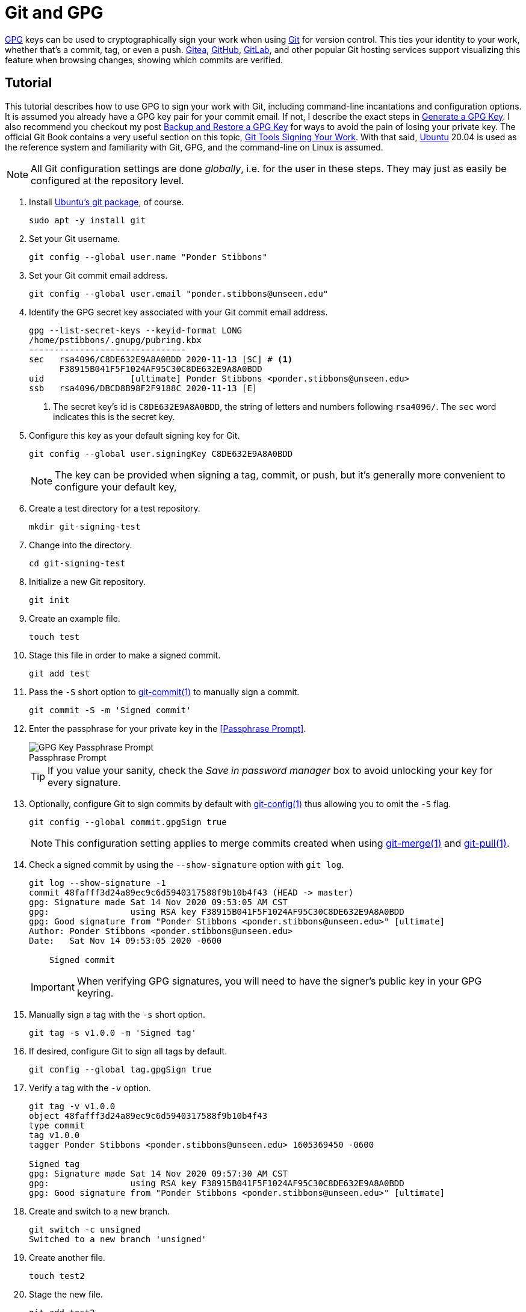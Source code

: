 = Git and GPG
:page-layout:
:page-category: Development
:page-tags: [Cryptography, Git, GnuPG, GPG, OpenPGP, Ubuntu]

https://gnupg.org/[GPG] keys can be used to cryptographically sign your work when using https://git-scm.com/[Git] for version control.
This ties your identity to your work, whether that's a commit, tag, or even a push.
https://gitea.io/en-us/[Gitea], https://github.com/[GitHub], https://github.com/[GitLab], and other popular Git hosting services support visualizing this feature when browsing changes, showing which commits are verified.

== Tutorial

This tutorial describes how to use GPG to sign your work with Git, including command-line incantations and configuration options.
It is assumed you already have a GPG key pair for your commit email.
If not, I describe the exact steps in <<generate-a-gpg-key#,Generate a GPG Key>>.
I also recommend you checkout my post <<backup-and-restore-a-gpg-key#,Backup and Restore a GPG Key>> for ways to avoid the pain of losing your private key.
The official Git Book contains a very useful section on this topic, https://git-scm.com/book/en/v2/Git-Tools-Signing-Your-Work[Git Tools Signing Your Work].
With that said, https://ubuntu.com/[Ubuntu] 20.04 is used as the reference system and familiarity with Git, GPG, and the command-line on Linux is assumed.

[NOTE]
====
All Git configuration settings are done _globally_, i.e. for the user in these steps.
They may just as easily be configured at the repository level.
====

. Install https://packages.ubuntu.com/focal/git[Ubuntu's git package], of course.
+
[,sh]
----
sudo apt -y install git
----

. Set your Git username.
+
[,sh]
----
git config --global user.name "Ponder Stibbons"
----

. Set your Git commit email address.
+
[,sh]
----
git config --global user.email "ponder.stibbons@unseen.edu"
----

. Identify the GPG secret key associated with your Git commit email address.
+
[,sh]
----
gpg --list-secret-keys --keyid-format LONG
/home/pstibbons/.gnupg/pubring.kbx
-------------------------------
sec   rsa4096/C8DE632E9A8A0BDD 2020-11-13 [SC] # <1>
      F38915B041F5F1024AF95C30C8DE632E9A8A0BDD
uid                 [ultimate] Ponder Stibbons <ponder.stibbons@unseen.edu>
ssb   rsa4096/DBCD8B98F2F9188C 2020-11-13 [E]
----
<1> The secret key's id is `C8DE632E9A8A0BDD`, the string of letters and numbers following `rsa4096/`.
The `sec` word indicates this is the secret key.

. Configure this key as your default signing key for Git.
+
--
[,sh]
----
git config --global user.signingKey C8DE632E9A8A0BDD
----

NOTE: The key can be provided when signing a tag, commit, or push, but it's generally more convenient to configure your default key,
--

. Create a test directory for a test repository.
+
[,sh]
----
mkdir git-signing-test
----

. Change into the directory.
+
[,sh]
----
cd git-signing-test
----

. Initialize a new Git repository.
+
[,sh]
----
git init
----

. Create an example file.
+
[,sh]
----
touch test
----

. Stage this file in order to make a signed commit.
+
[,sh]
----
git add test
----

. Pass the `-S` short option to http://manpages.ubuntu.com/manpages/focal/en/man1/git-commit.1.html[git-commit(1)] to manually sign a commit.
+
[,sh]
----
git commit -S -m 'Signed commit'
----

. Enter the passphrase for your private key in the <<Passphrase Prompt>>.
+
--
[caption=""]
.Passphrase Prompt
image::Passphrase Prompt.png[GPG Key Passphrase Prompt]

TIP: If you value your sanity, check the _Save in password manager_ box to avoid unlocking your key for every signature.
--

. Optionally, configure Git to sign commits by default with https://manpages.ubuntu.com/manpages/focal/en/man1/git-config.1.html[git-config(1)] thus allowing you to omit the `-S` flag.
+
--
[,sh]
----
git config --global commit.gpgSign true
----

NOTE: This configuration setting applies to merge commits created when using https://manpages.ubuntu.com/manpages/focal/en/man1/git-pull.1.html[git-merge(1)] and https://manpages.ubuntu.com/manpages/focal/en/man1/git-pull.1.html[git-pull(1)].
--

. Check a signed commit by using the `--show-signature` option with `git log`.
+
--
[,sh]
----
git log --show-signature -1
commit 48fafff3d24a89ec9c6d5940317588f9b10b4f43 (HEAD -> master)
gpg: Signature made Sat 14 Nov 2020 09:53:05 AM CST
gpg:                using RSA key F38915B041F5F1024AF95C30C8DE632E9A8A0BDD
gpg: Good signature from "Ponder Stibbons <ponder.stibbons@unseen.edu>" [ultimate]
Author: Ponder Stibbons <ponder.stibbons@unseen.edu>
Date:   Sat Nov 14 09:53:05 2020 -0600

    Signed commit
----

IMPORTANT: When verifying GPG signatures, you will need to have the signer's public key in your GPG keyring.
--

. Manually sign a tag with the `-s` short option.
+
[,sh]
----
git tag -s v1.0.0 -m 'Signed tag'
----

. If desired, configure Git to sign all tags by default.
+
[,sh]
----
git config --global tag.gpgSign true
----

. Verify a tag with the `-v` option.
+
[,sh]
----
git tag -v v1.0.0
object 48fafff3d24a89ec9c6d5940317588f9b10b4f43
type commit
tag v1.0.0
tagger Ponder Stibbons <ponder.stibbons@unseen.edu> 1605369450 -0600

Signed tag
gpg: Signature made Sat 14 Nov 2020 09:57:30 AM CST
gpg:                using RSA key F38915B041F5F1024AF95C30C8DE632E9A8A0BDD
gpg: Good signature from "Ponder Stibbons <ponder.stibbons@unseen.edu>" [ultimate]
----

. Create and switch to a new branch.
+
[,sh]
----
git switch -c unsigned
Switched to a new branch 'unsigned'
----

. Create another file.
+
[,sh]
----
touch test2
----

. Stage the new file.
+
[,sh]
----
git add test2
----

. Now, commit the file without a signature.
+
[,sh]
----
git commit --no-gpg-sign -m 'Unsigned commit'
----

. Switch back to the main branch.
+
[,sh]
----
git switch master
Switched to branch 'master'
----

. When using https://manpages.ubuntu.com/manpages/focal/en/man1/git-merge.1.html[git-merge(1)], sign a merge commit by passing the `-S` option and verify all signatures in the merge with the `--verify-signatures` option.
+
--
[,sh]
----
git merge -S --verify-signatures unsigned
fatal: Commit a3bf413 does not have a GPG signature.
----

Oh no! The unsigned commit in the _unsigned_ branch couldn't be verified so the merge failed.
--

. To always verify signatures when merging, set the configuration option `merge.verifySignatures` to `true`.
+
--
[,sh]
----
git config --global merge.verifySignatures true
----

NOTE: This configuration setting also applies to the https://manpages.ubuntu.com/manpages/focal/en/man1/git-pull.1.html[git-pull(1)] command.
--

. For https://manpages.ubuntu.com/manpages/focal/en/man1/git-pull.1.html[git-pull(1)], use the same options as with https://manpages.ubuntu.com/manpages/focal/en/man1/git-merge.1.html[git-merge(1)] to sign a merge commit and verify all signatures.
+
[,sh]
----
git pull -S --verify-signatures
----

. Sign pushes by using the `--signed` long option with https://manpages.ubuntu.com/manpages/focal/en/man1/git-push.1.html[git-push(1)].
+
--
This option takes more than just a true or false value.
The `if-asked` value used here signs pushes if the server supports this feature, but doesn't otherwise.
Signing pushed signifies _intent_, as Konstantin Ryabitsev describes in more detail in his article https://people.kernel.org/monsieuricon/signed-git-pushes[Signed git pushes].

[,sh]
----
git push --signed=if-asked
----
--

. Configure Git to sign pushes by default if the server supports it.
+
[,sh]
----
git config --global push.gpgSign if-asked
----

== Conclusion

Now go setup your key for use with your Git servers and start rolling out your signed commits!
